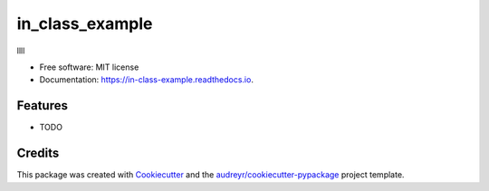 ================
in_class_example
================


.. image:: https://img.shields.io/pypi/v/in_class_example.svg
        :target: https://pypi.python.org/pypi/in_class_example

.. image:: https://img.shields.io/travis/xsq741852/in_class_example.svg
        :target: https://travis-ci.org/xsq741852/in_class_example

.. image:: https://readthedocs.org/projects/in-class-example/badge/?version=latest
        :target: https://in-class-example.readthedocs.io/en/latest/?badge=latest
        :alt: Documentation Status


.. image:: https://pyup.io/repos/github/xsq741852/in_class_example/shield.svg
     :target: https://pyup.io/repos/github/xsq741852/in_class_example/
     :alt: Updates



llll


* Free software: MIT license
* Documentation: https://in-class-example.readthedocs.io.


Features
--------

* TODO

Credits
-------

This package was created with Cookiecutter_ and the `audreyr/cookiecutter-pypackage`_ project template.

.. _Cookiecutter: https://github.com/audreyr/cookiecutter
.. _`audreyr/cookiecutter-pypackage`: https://github.com/audreyr/cookiecutter-pypackage
